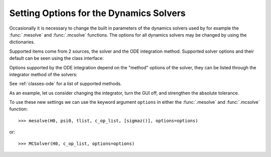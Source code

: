 .. _options:

*********************************************
Setting Options for the Dynamics Solvers
*********************************************

.. testsetup:: [dynamics_options]

   from qutip.solver.mesolve import MESolver, mesolve
   import numpy as np

Occasionally it is necessary to change the built in parameters of the dynamics
solvers used by for example the :func:`.mesolve` and :func:`.mcsolve` functions.
The options for all dynamics solvers may be changed by using the dictionaries.

.. testcode:: [dynamics_options]

   options = {"store_states": True, "atol": 1e-12}

Supported items come from 2 sources, the solver and the ODE integration method.
Supported solver options and their default can be seen using the class interface:

.. testcode:: [dynamics_options]

   help(MESolver.options)

Options supported by the ODE integration depend on the "method" options of the solver,
they can be listed through the integrator method of the solvers:

.. testcode:: [dynamics_options]

   help(MESolver.integrator("adams").options)

See :ref:`classes-ode` for a list of supported methods.


As an example, let us consider changing the integrator, turn the GUI off, and
strengthen the absolute tolerance.

.. testcode:: [dynamics_options]

    options = {method="bdf", "atol": 1e-10, "progress_bar": False}

To use these new settings we can use the keyword argument ``options`` in either 
the :func:`.mesolve` and :func:`.mcsolve` function::

    >>> mesolve(H0, psi0, tlist, c_op_list, [sigmaz()], options=options)

or::

    >>> MCSolver(H0, c_op_list, options=options)
